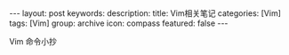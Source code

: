 #+BEGIN_HTML
---
layout: post
keywords: 
description: 
title: Vim相关笔记
categories: [Vim]
tags: [Vim]
group: archive
icon: compass
featured: false
---
#+END_HTML

Vim 命令小抄
#+BEGIN_HTML
<img src ="/images/2013-10/vi-vim-cheat-sheet-list.png"/>
#+END_HTML
